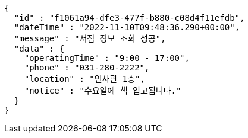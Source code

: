 [source,options="nowrap"]
----
{
  "id" : "f1061a94-dfe3-477f-b880-c08d4f11efdb",
  "dateTime" : "2022-11-10T09:48:36.290+00:00",
  "message" : "서점 정보 조회 성공",
  "data" : {
    "operatingTime" : "9:00 - 17:00",
    "phone" : "031-280-2222",
    "location" : "인사관 1층",
    "notice" : "수요일에 책 입고됩니다."
  }
}
----